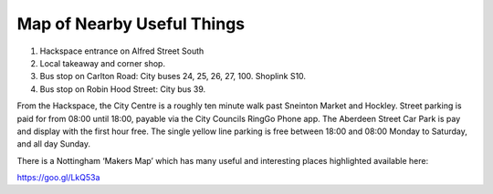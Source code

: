 Map of Nearby Useful Things
===========================

.. image:: /img/map.png

1. Hackspace entrance on Alfred Street South
2. Local takeaway and corner shop.
3. Bus stop on Carlton Road: City buses 24, 25, 26, 27, 100. Shoplink S10.
4. Bus stop on Robin Hood Street: City bus 39.

From the Hackspace, the City Centre is a roughly ten minute walk past Sneinton Market and Hockley. Street parking is paid for from 08:00 until 18:00, payable via the City Councils RingGo Phone app. The Aberdeen Street Car Park is pay and display with the first hour free. The single yellow line parking is free between 18:00 and 08:00 Monday to Saturday, and all day Sunday.

There is a Nottingham ‘Makers Map’ which has many useful and interesting places highlighted available here:

https://goo.gl/LkQ53a



